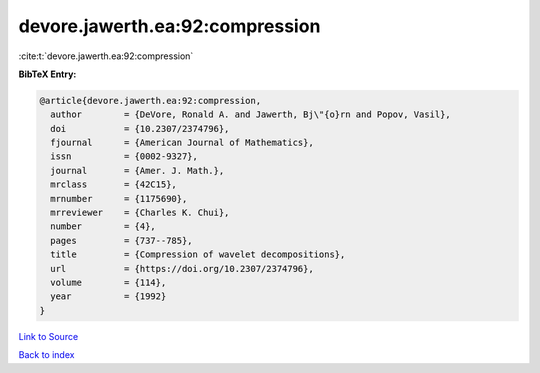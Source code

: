 devore.jawerth.ea:92:compression
================================

:cite:t:`devore.jawerth.ea:92:compression`

**BibTeX Entry:**

.. code-block:: bibtex

   @article{devore.jawerth.ea:92:compression,
     author        = {DeVore, Ronald A. and Jawerth, Bj\"{o}rn and Popov, Vasil},
     doi           = {10.2307/2374796},
     fjournal      = {American Journal of Mathematics},
     issn          = {0002-9327},
     journal       = {Amer. J. Math.},
     mrclass       = {42C15},
     mrnumber      = {1175690},
     mrreviewer    = {Charles K. Chui},
     number        = {4},
     pages         = {737--785},
     title         = {Compression of wavelet decompositions},
     url           = {https://doi.org/10.2307/2374796},
     volume        = {114},
     year          = {1992}
   }

`Link to Source <https://doi.org/10.2307/2374796},>`_


`Back to index <../By-Cite-Keys.html>`_
